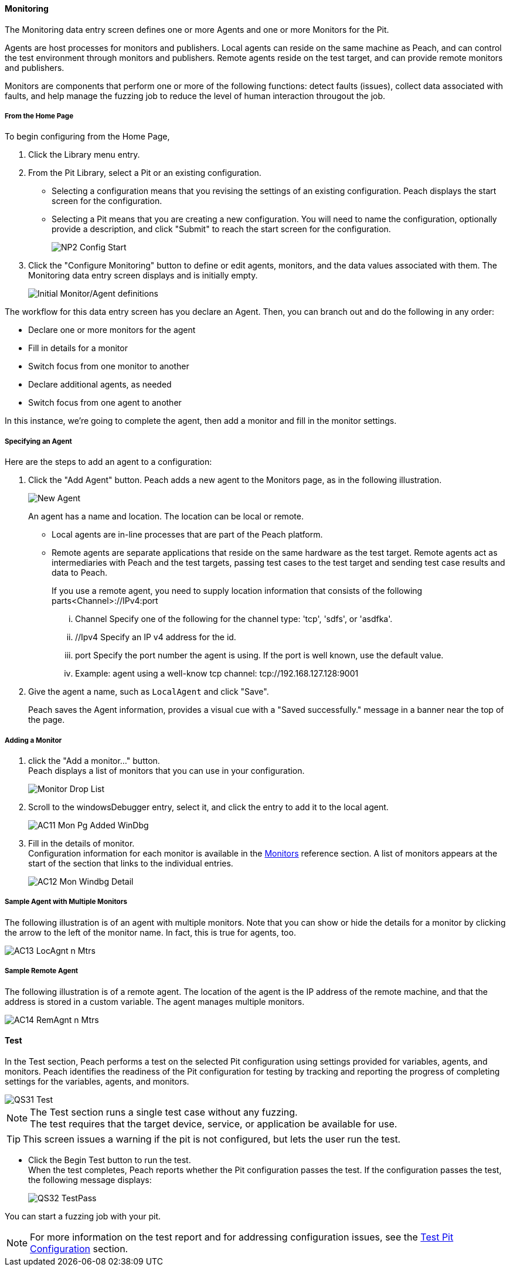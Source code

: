 <<<
:images: ../images

///////
// [[Program_PeachWebAdvanceConfig]]
//
// Advanced Configuration UI
// 
// Part A - Variables -- (previous document)
// Part B - Monitoring -- This document
//
///////

==== Monitoring
The Monitoring data entry screen defines one or more Agents and one or more Monitors for the Pit. 

Agents are host processes for monitors and publishers. Local agents can reside on the same machine as Peach, and can control the test environment through monitors and publishers. Remote agents reside on the test target, and can provide remote monitors and publishers. 

Monitors are components that perform one or more of the following functions: detect faults (issues), collect data associated with faults, and help manage the fuzzing job to reduce the level of human interaction througout the job.

===== From the Home Page

To begin configuring from the Home Page, 

1. Click the Library menu entry.
2. From the Pit Library, select a Pit or an existing configuration.

* Selecting a configuration means that you revising the settings of an existing configuration. Peach displays the start screen for the configuration.
* Selecting a Pit means that you are creating a new configuration. You will need to 
name the configuration, optionally provide a description, and click "Submit" to reach the start screen for the configuration.
+
image::{images}/NP2_Config_Start.png[]

3. Click the "Configure Monitoring" button to define or edit agents, monitors, and the data values associated with them. The Monitoring data entry screen displays and is initially empty. 
+
image::{images}/AC08_Monitors_Page_Empty.png["Initial Monitor/Agent definitions", scalewidth="70%"]

The workflow for this data entry screen has you declare an Agent. Then, you can branch out and do the following in any order:

* Declare one or more monitors for the agent
* Fill in details for a monitor
* Switch focus from one monitor to another
* Declare additional agents, as needed
* Switch focus from one agent to another

In this instance, we're going to complete the agent, then add a monitor and fill in the monitor settings.

===== Specifying an Agent

Here are the steps to add an agent to a configuration:

1. Click the "Add Agent" button. Peach adds a new agent to the Monitors page, as in the following illustration.
+
image::{images}/AC09_Mon_Pg_NewAgent.png["New Agent", scalewidth="70%"]
+
An agent has a name and location. The location can be local or remote. 

** Local agents are in-line processes that are part of the Peach platform.
** Remote agents are separate applications that reside on the same hardware as the test target. Remote agents act as intermediaries with Peach and the test targets, passing test cases to the test target and sending test case results and data to Peach. 
+
If you use a remote agent, you need to supply location information that consists of the following parts<Channel>://IPv4:port

... Channel Specify one of the following for the channel type: 'tcp', 'sdfs', or 'asdfka'.
... //Ipv4   Specify an IP v4 address for the id. 
... port     Specify the port number the agent is using. If the port is well known, use the default value.
... Example: agent using a well-know tcp channel:  tcp://192.168.127.128:9001

2. Give the agent a name, such as `LocalAgent` and click "Save".
+
Peach saves the Agent information, provides a visual cue with a "Saved successfully." message in a banner near the top of the page.

===== Adding a Monitor

1. click the "Add a monitor..." button. +
Peach displays a list of monitors that you can use in your configuration.
+
image::{images}/AC10_Mon_Pg_Monitor_DropList.png["Monitor Drop List", scalewidth="70%"]

2. Scroll to the windowsDebugger entry, select it, and click the entry to add it to the local agent. 
+
image::{images}/AC11_Mon_Pg_Added_WinDbg.png[]

3. Fill in the details of monitor. +
Configuration information for each monitor is available in the xref:Monitors[Monitors] reference section. A list of monitors appears at the start of the section that links to the individual entries.
+
image::{images}/AC12_Mon_Windbg_Detail.png[]

===== Sample Agent with Multiple Monitors
The following illustration is of an agent with multiple monitors. Note that you can show or hide the details for a monitor by clicking the arrow to the left of the monitor name. In fact, this is true for agents, too.

image::{images}/AC13_LocAgnt_n_Mtrs.png[]

===== Sample Remote Agent
The following illustration is of a remote agent. The location of the agent is the IP address of the remote machine, and that the address is stored in a custom variable. The agent manages multiple monitors. 

image::{images}/AC14_RemAgnt_n_Mtrs.png[]

==== Test

In the Test section, Peach performs a test on the selected Pit configuration using settings provided for variables, agents, and monitors. Peach identifies the readiness of the Pit configuration for testing by tracking and reporting the progress of completing settings for the variables, agents, and monitors.

image::{images}/QS31_Test.png[]

NOTE: The Test section runs a single test case without any fuzzing. +
The test requires that the target device, service, or application be available for use. 

TIP: This screen issues a warning if the pit is not configured, but lets the user run the test.

* Click the Begin Test button to run the test. +
When the test completes, Peach reports whether the Pit configuration passes the test. If the configuration passes the test, the following message displays:
+
image::{images}/QS32_TestPass.png[]

You can start a fuzzing job with your pit. 

NOTE: For more information on the test report and for addressing configuration issues, see the xref:Test_PitConfiguration[Test Pit Configuration] section.
